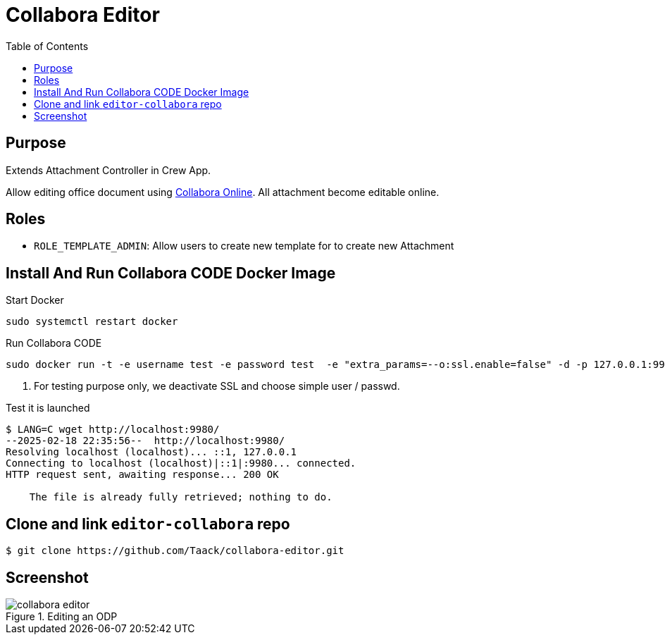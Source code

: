 = Collabora Editor
:doctype: book
:taack-category: 4|App
:toc:
:source-highlighter: rouge


== Purpose

Extends Attachment Controller in Crew App.

Allow editing office document using https://www.collaboraonline.com/[Collabora Online]. All attachment become editable online.

== Roles

* `ROLE_TEMPLATE_ADMIN`: Allow users to create new template for to create new Attachment

== Install And Run Collabora CODE Docker Image

.Start Docker
[source,bash]
----
sudo systemctl restart docker
----

.Run Collabora CODE
[source,bash]
----
sudo docker run -t -e username test -e password test  -e "extra_params=--o:ssl.enable=false" -d -p 127.0.0.1:9980:9980 collabora/code   <1>
----

<1> For testing purpose only, we deactivate SSL and choose simple user / passwd.

.Test it is launched
[source,bash]
----
$ LANG=C wget http://localhost:9980/
--2025-02-18 22:35:56--  http://localhost:9980/
Resolving localhost (localhost)... ::1, 127.0.0.1
Connecting to localhost (localhost)|::1|:9980... connected.
HTTP request sent, awaiting response... 200 OK

    The file is already fully retrieved; nothing to do.
----

== Clone and link `editor-collabora` repo

[source,bash]
----
$ git clone https://github.com/Taack/collabora-editor.git
----


== Screenshot

.Editing an ODP
image::collabora-editor.webp[]


